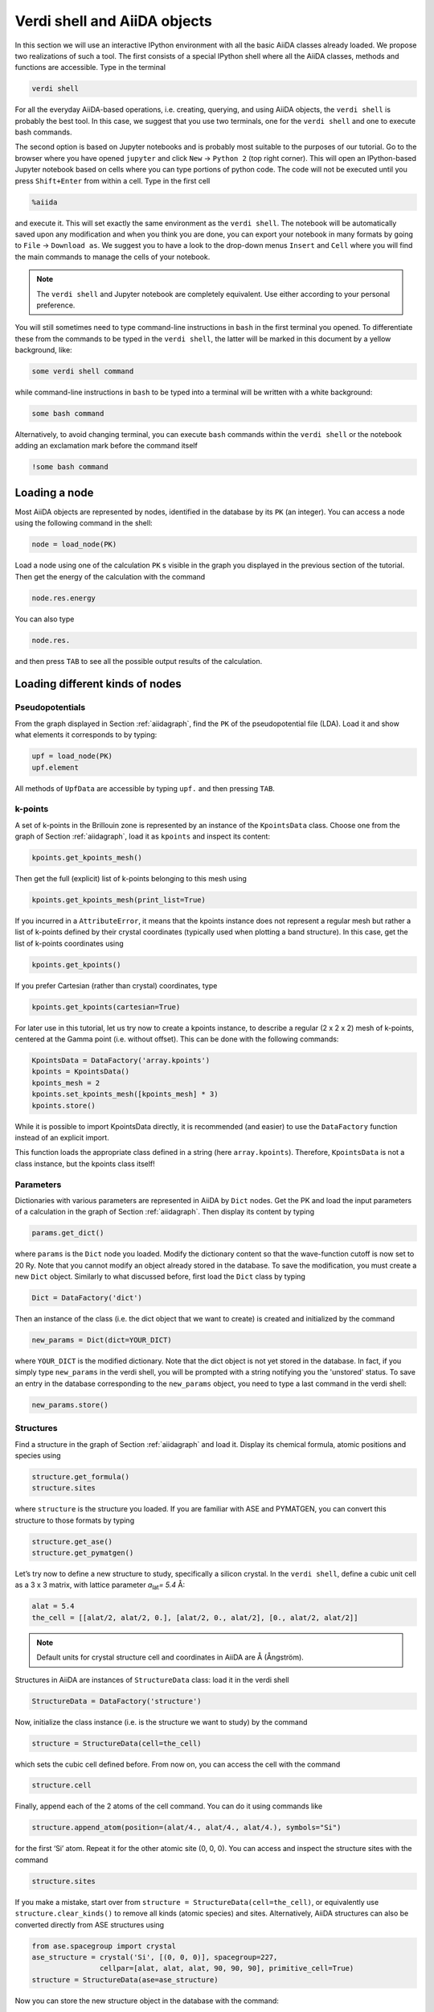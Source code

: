 Verdi shell and AiiDA objects
=============================

In this section we will use an interactive IPython environment with all the
basic AiiDA classes already loaded. We propose two realizations of such a
tool. The first consists of a special IPython shell where all the AiiDA
classes, methods and functions are accessible. Type in the terminal

.. code:: console

     verdi shell

For all the everyday AiiDA-based operations, i.e. creating, querying, and
using AiiDA objects, the ``verdi shell`` is probably the best tool. In this
case, we suggest that you use two terminals, one for the ``verdi shell`` and
one to execute bash commands.

The second option is based on Jupyter notebooks and is probably most suitable
to the purposes of our tutorial. Go to the browser where you have opened
``jupyter`` and click ``New`` → ``Python 2`` (top right corner). This will
open an IPython-based Jupyter notebook based on cells where you can type
portions of python code. The code will not be executed until you press
``Shift+Enter`` from within a cell. Type in the first cell

.. code:: python

     %aiida

and execute it. This will set exactly the same environment as the
``verdi shell``. The notebook will be automatically saved upon any
modification and when you think you are done, you can export your notebook in
many formats by going to ``File`` → ``Download as``. We suggest you to have a
look to the drop-down menus ``Insert`` and ``Cell`` where you will find the
main commands to manage the cells of your notebook.

.. note::

     The ``verdi shell`` and Jupyter
     notebook are completely equivalent. Use either according to your
     personal preference.

You will still sometimes need to type command-line instructions in ``bash`` in
the first terminal you opened. To differentiate these from the commands to be
typed in the ``verdi shell``, the latter will be marked in this document by a
yellow background, like:

.. code:: python

     some verdi shell command

while command-line instructions in ``bash`` to be typed into a terminal will
be written with a white background:

.. code:: console

     some bash command

Alternatively, to avoid changing terminal, you can execute ``bash`` commands
within the ``verdi shell`` or the notebook adding an exclamation mark before
the command itself

.. code:: python

     !some bash command

.. _loadnode:

Loading a node
--------------

Most AiiDA objects are represented by nodes, identified in the database by its
``PK`` (an integer). You can access a node using the following command
in the shell:

.. code:: python

     node = load_node(PK)

Load a node using one of the calculation ``PK`` s visible in the graph you
displayed in the previous section of the tutorial. Then get the energy of the
calculation with the command

.. code:: python

     node.res.energy

You can also type

.. code:: python

     node.res.

and then press ``TAB`` to see all the possible output results of the
calculation.

Loading different kinds of nodes
--------------------------------

Pseudopotentials
~~~~~~~~~~~~~~~~

From the graph displayed in Section :ref:`aiidagraph`, find the ``PK`` of the
pseudopotential file (LDA). Load it and show what elements it corresponds to by typing:

.. code:: python

     upf = load_node(PK)
     upf.element

All methods of ``UpfData`` are accessible by typing ``upf.`` and then pressing ``TAB``.

k-points
~~~~~~~~

A set of k-points in the Brillouin zone is represented by an instance of the
``KpointsData`` class. Choose one from the graph of Section :ref:`aiidagraph`,
load it as ``kpoints`` and inspect its content:

.. code:: python

     kpoints.get_kpoints_mesh()

Then get the full (explicit) list of k-points belonging to this mesh using

.. code:: python

     kpoints.get_kpoints_mesh(print_list=True)

If you incurred in a ``AttributeError``, it means that the kpoints instance
does not represent a regular mesh but rather a list of k-points defined by
their crystal coordinates (typically used when plotting a band structure).
In this case, get the list of k-points coordinates using

.. code:: python

     kpoints.get_kpoints()

If you prefer Cartesian (rather than crystal) coordinates, type

.. code:: python

     kpoints.get_kpoints(cartesian=True)

For later use in this tutorial, let us try now to create a kpoints instance,
to describe a regular (2 x 2 x 2) mesh of k-points, centered at the Gamma
point (i.e. without offset). This can be done with the following commands:

.. code:: python

     KpointsData = DataFactory('array.kpoints')
     kpoints = KpointsData()
     kpoints_mesh = 2
     kpoints.set_kpoints_mesh([kpoints_mesh] * 3)
     kpoints.store()

While it is possible to import KpointsData directly, it is recommended
(and easier) to use the ``DataFactory`` function instead of an explicit import.

This function loads the appropriate class defined in a string (here
``array.kpoints``). Therefore, ``KpointsData`` is not a class instance, but
the kpoints class itself!

Parameters
~~~~~~~~~~

Dictionaries with various parameters are represented in AiiDA by ``Dict`` nodes.
Get the PK and load the input parameters of a calculation in the graph of Section :ref:`aiidagraph`.
Then display its content by typing

.. code:: python

     params.get_dict()

where ``params`` is the ``Dict`` node you loaded. Modify the dictionary
content so that the wave-function cutoff is now set to 20 Ry. Note that you
cannot modify an object already stored in the database. To save the
modification, you must create a new ``Dict`` object. Similarly to what
discussed before, first load the ``Dict`` class by typing

.. code:: python

     Dict = DataFactory('dict')

Then an instance of the class (i.e. the dict object that we want to create) is
created and initialized by the command

.. code:: python

     new_params = Dict(dict=YOUR_DICT)

where ``YOUR_DICT`` is the modified dictionary. Note that the dict object is
not yet stored in the database. In fact, if you simply type ``new_params`` in
the verdi shell, you will be prompted with a string notifying you the
'unstored' status. To save an entry in the database corresponding to the
``new_params`` object, you need to type a last command in the verdi shell:

.. code:: python

     new_params.store()

Structures
~~~~~~~~~~

Find a structure in the graph of Section :ref:`aiidagraph` and load it.
Display its chemical formula, atomic positions and species using

.. code:: python

     structure.get_formula()
     structure.sites

where ``structure`` is the structure you loaded. If you are familiar with ASE
and PYMATGEN, you can convert this structure to those formats by typing

.. code:: python

     structure.get_ase()
     structure.get_pymatgen()

Let’s try now to define a new structure to study, specifically a silicon
crystal. In the ``verdi shell``, define a cubic unit cell as a 3 x 3 matrix,
with lattice parameter `a`\ :sub:`lat`\ `= 5.4` Å:

.. code:: python

     alat = 5.4
     the_cell = [[alat/2, alat/2, 0.], [alat/2, 0., alat/2], [0., alat/2, alat/2]]

.. note::

     Default units for crystal structure cell and coordinates in AiiDA are Å
     (Ångström).

Structures in AiiDA are instances of ``StructureData`` class: load it in the
verdi shell

.. code:: python

     StructureData = DataFactory('structure')

Now, initialize the class instance (i.e. is the structure we want to study) by
the command

.. code:: python

     structure = StructureData(cell=the_cell)

which sets the cubic cell defined before. From now on, you can access the cell
with the command

.. code:: python

     structure.cell

Finally, append each of the 2 atoms of the cell command. You can do it using
commands like

.. code:: python

     structure.append_atom(position=(alat/4., alat/4., alat/4.), symbols="Si")

for the first ‘Si’ atom. Repeat it for the other atomic site (0, 0, 0). You
can access and inspect the structure sites with the command

.. code:: python

     structure.sites

If you make a mistake, start over from
``structure = StructureData(cell=the_cell)``, or equivalently use
``structure.clear_kinds()`` to remove all kinds (atomic species) and sites.
Alternatively, AiiDA structures can also be converted directly from ASE
structures using

.. code:: python

     from ase.spacegroup import crystal
     ase_structure = crystal('Si', [(0, 0, 0)], spacegroup=227,
                     cellpar=[alat, alat, alat, 90, 90, 90], primitive_cell=True)
     structure = StructureData(ase=ase_structure)

Now you can store the new structure object in the database with the command:

.. code:: python

     structure.store()

Finally, we can also import the silicon structure from an external (online)
repository such as the Crystallography Open Database (COD):

.. code:: python

    from aiida.tools.dbimporters.plugins.cod import CodDbImporter
    importer = CodDbImporter()
    for entry in importer.query(formula='Si', spacegroup='F d -3 m'):
            structure = entry.get_aiida_structure()
            print("Formula", structure.get_formula())
            print("Unit cell volume: ", structure.get_cell_volume())

In that case two duplicate structures are found for 'Si'.

Accessing inputs and outputs
----------------------------

Load again the calculation node used in Section :ref:`loadnode`:

.. code:: python

    calc = load_node(PK)

Then type

.. code:: python

    calc.inputs.

and press ``TAB``: you will see all the link names between the calculation and
its input nodes. You can use a specific linkname to access the corresponding
input node, e.g.:

.. code:: python

    calc.inputs.structure

Similarly, if you type:

.. code:: python

    calc2.outputs.

and then ``TAB``, you will list all output link names of the calculation. One
of them leads to the structure that was the input of ``calc`` we loaded
previously:

.. code:: python

    calc2.outputs.output_structure

Note that links have a single name, that was assigned by the calculation that
used the corresponding input or produced the corresponding output, as
illustrated in :numref:`fig_graph`.

For a more programmatic approach, you can get a represenation of the inputs and outputs of a node, say ``calc``, through the following methods:

.. code:: python

    calc_incoming = calc.get_incoming()
    calc_outgoing = calc.get_outgoing()

These methods will return an instance of the ``LinkManager`` class.
You can iterate over the neighboring nodes by calling the ``.all()`` method:

.. code:: python

    for entry in calc.get_outgoing():
        print(entry.link_label, entry.link_type, entry.node)

each entry returned by ``.all()`` is a ``LinkTriple``, a named tuple, from which you can get the link label and type and the neighboring node itself.
If you print one, you will see something like:

.. code:: python

    LinkTriple(node=<Dict: uuid: fac99f59-c69e-4ccd-9655-c7da1d469145 (pk: 1050)>, link_type=<LinkType.CREATE: 'create'>, link_label=u'output_parameters')

There are many other convenience methods on the ``LinkManager``.
For example if you are only interested in the link labels you can use:


.. code:: python

    calc.get_outgoing().all_link_labels()

which will return a list of all the labels of the outgoing links.
Likewise, ``.all_nodes()`` will give you a list of all the nodes to which links are going out from the ``calc`` node.
If you are looking for the node with a specific label, you can use:

.. code:: python

    calc.get_outgoing().get_node_by_label('output_parameters')

The ``get_outgoing`` and ``get_incoming`` methods also support filtering on various properties, such as the link label.
For example, if you only want to get the outgoing links whose label starts with ``output``, you can do the following:

.. code:: python

    calc.get_outgoing(link_label_filter='output%').all_nodes()


Pseudopotential families
------------------------

Pseudopotentials in AiiDA are grouped in 'families' that contain one single
pseudo per element. We will see how to work with UPF pseudopotentials (the
format used by Quantum ESPRESSO and some other codes). Download and untar the
SSSP pseudopotentials via the commands:

.. code:: console

    wget https://archive.materialscloud.org/file/2018.0001/v1/SSSP_efficiency_pseudos.tar.gz
    tar -zxvf SSSP_efficiency_pseudos.tar.gz

Then you can upload the whole set of pseudopotentials to AiiDA by using the
following ``verdi`` command:

.. code:: console

    verdi data upf uploadfamily SSSP_efficiency_pseudos 'SSSP' 'SSSP pseudopotential library'

In the command above, ``SSSP_efficiency_pseudos`` is the folder containing the
pseudopotentials, ’SSSP’ is the name given to the family, and the last argument
is its description. Finally, you can list all the pseudo families present in
the database with

.. code:: console

    verdi data upf listfamilies
